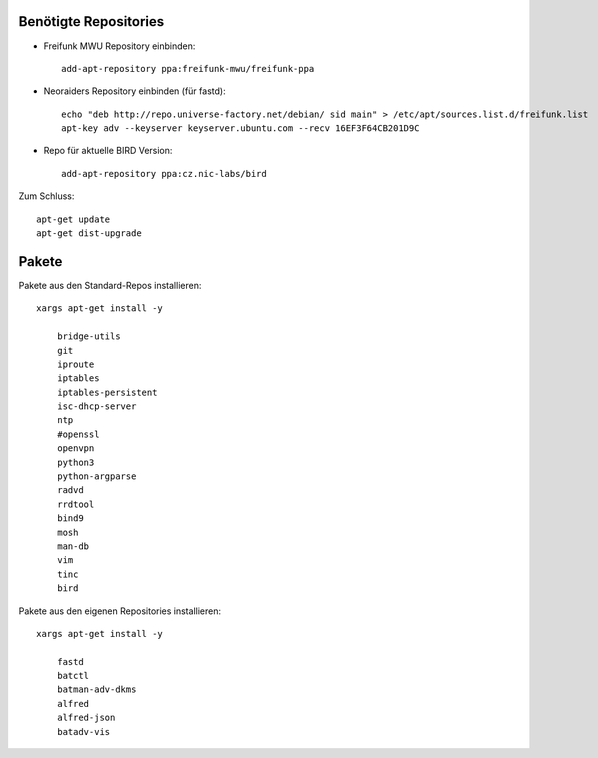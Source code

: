 .. _repos_und_pakete:

.. _repositories:

Benötigte Repositories
======================

* Freifunk MWU Repository einbinden::

    add-apt-repository ppa:freifunk-mwu/freifunk-ppa

* Neoraiders Repository einbinden (für fastd)::

    echo "deb http://repo.universe-factory.net/debian/ sid main" > /etc/apt/sources.list.d/freifunk.list
    apt-key adv --keyserver keyserver.ubuntu.com --recv 16EF3F64CB201D9C

* Repo für aktuelle BIRD Version::

    add-apt-repository ppa:cz.nic-labs/bird

Zum Schluss::

    apt-get update
    apt-get dist-upgrade


.. _pakete:

Pakete
======

Pakete aus den Standard-Repos installieren::

    xargs apt-get install -y

        bridge-utils
        git
        iproute
        iptables
        iptables-persistent
        isc-dhcp-server
        ntp
        #openssl
        openvpn
        python3
        python-argparse
        radvd
        rrdtool
        bind9
        mosh
        man-db
        vim
        tinc
        bird

Pakete aus den eigenen Repositories installieren::

    xargs apt-get install -y

        fastd
        batctl
        batman-adv-dkms
        alfred
        alfred-json
        batadv-vis

